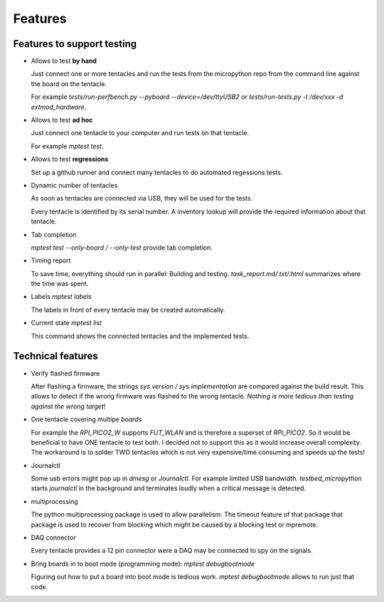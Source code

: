 Features
========

Features to support testing
-----------------------------------------

* Allows to test **by hand**

  Just connect one or more tentacles and run the tests from the micropython repo from the command line against the board on the tentacle.

  For example `tests/run-perfbench.py --pyboard --device=/dev/ttyUSB2`
  or `tests/run-tests.py -t /dev/xxx -d extmod_hardware`.

* Allows to test **ad hoc**
  
  Just connect one tentacle to your computer and run tests on that tentacle.

  For example `mptest test`.

* Allows to test **regressions**
  
  Set up a github runner and connect many tentacles to do automated regessions tests.

* Dynamic number of tentacles
  
  As soon as tentacles are connected via USB, they will be used for the tests.

  Every tentacle is identified by its serial number. A inventory lookup will provide the required information about that tentacle.

* Tab completion

  `mptest test --only-board / --only-test` provide tab completion.

* Timing report
  
  To save time, everything should run in parallel: Building and testing.
  `task_report.md/.txt/.html` summarizes where the time was spent.

* Labels `mptest labels`
  
  The labels in front of every tentacle may be created automatically.

* Current state `mptest list`

  This command shows the connected tentacles and the implemented tests.


Technical features
-----------------------------------------

* Verify flashed firmware

  After flashing a firmware, the strings `sys.version / sys.implementation` are compared against the build result.
  This allows to detect if the wrong firmware was flashed to the wrong tentacle.
  *Nothing is more tedious than testing against the wrong target*!

* One tentacle covering multipe `boards`
  
  For example the `RPI_PICO2_W` supports `FUT_WLAN` and is therefore a superset of `RPI_PICO2`.
  So it would be beneficial to have ONE tentacle to test both.
  I decided not to support this as it would increase overall complexity. The workaround is to solder TWO tentacles which is not very expensive/time consuming and speeds up the tests!

* Journalctl
  
  Some usb errors might pop up in `dmesg` or `Journalctl`. For example limited USB bandwidth.
  `testbed_micropython` starts `journalctl` in the background and terminates loudly when a critical message is detected.

* multiprocessing
  
  The python multiprocessing package is used to allow parallelism. The timeout feature of that package that package is used to recover from blocking which might be caused by a blocking test or mpremote.

* DAQ connector

  Every tentacle provides a 12 pin connector were a DAQ may be connected to spy on the signals.

* Bring boards in to boot mode (programming mode): `mptest debugbootmode`

  Figuring out how to put a board into boot mode is tedious work.
  `mptest debugbootmode` allows to run just that code.
